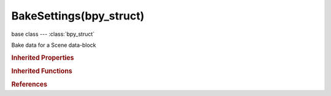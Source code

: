 BakeSettings(bpy_struct)
========================

.. module:: bpy.types

base class --- :class:`bpy_struct`

.. class:: BakeSettings(bpy_struct)

   Bake data for a Scene data-block

   .. attribute:: cage_extrusion

      Distance to use for the inward ray cast when using selected to active

      :type: float in [0, inf], default 0.0

   .. attribute:: cage_object

      Object to use as cage instead of calculating the cage from the active object with cage extrusion

      :type: string, default "", (never None)

   .. attribute:: filepath

      Image filepath to use when saving externally

      :type: string, default "", (never None)

   .. attribute:: height

      Vertical dimension of the baking map

      :type: int in [4, 10000], default 0

   .. data:: image_settings

      :type: :class:`ImageFormatSettings`, (readonly, never None)

   .. attribute:: margin

      Extends the baked result as a post process filter

      :type: int in [0, 32767], default 0

   .. attribute:: normal_b

      Axis to bake in blue channel

      :type: enum in ['POS_X', 'POS_Y', 'POS_Z', 'NEG_X', 'NEG_Y', 'NEG_Z'], default 'POS_X'

   .. attribute:: normal_g

      Axis to bake in green channel

      :type: enum in ['POS_X', 'POS_Y', 'POS_Z', 'NEG_X', 'NEG_Y', 'NEG_Z'], default 'POS_X'

   .. attribute:: normal_r

      Axis to bake in red channel

      :type: enum in ['POS_X', 'POS_Y', 'POS_Z', 'NEG_X', 'NEG_Y', 'NEG_Z'], default 'POS_X'

   .. attribute:: normal_space

      Choose normal space for baking

      * ``OBJECT`` Object, Bake the normals in object space.
      * ``TANGENT`` Tangent, Bake the normals in tangent space.

      :type: enum in ['OBJECT', 'TANGENT'], default 'OBJECT'

   .. data:: pass_filter

      Passes to include in the active baking pass

      :type: enum set in {'NONE', 'AO', 'EMIT', 'DIRECT', 'INDIRECT', 'COLOR', 'DIFFUSE', 'GLOSSY', 'TRANSMISSION', 'SUBSURFACE'}, default {}, (readonly)

   .. attribute:: save_mode

      Choose how to save the baking map

      * ``INTERNAL`` Internal, Save the baking map in an internal image data-block.
      * ``EXTERNAL`` External, Save the baking map in an external file.

      :type: enum in ['INTERNAL', 'EXTERNAL'], default 'INTERNAL'

   .. attribute:: use_automatic_name

      Automatically name the output file with the pass type (external only)

      :type: boolean, default False

   .. attribute:: use_cage

      Cast rays to active object from a cage

      :type: boolean, default False

   .. attribute:: use_clear

      Clear Images before baking (internal only)

      :type: boolean, default False

   .. attribute:: use_pass_ambient_occlusion

      Add ambient occlusion contribution

      :type: boolean, default False

   .. attribute:: use_pass_color

      Color the pass

      :type: boolean, default False

   .. attribute:: use_pass_diffuse

      Add diffuse contribution

      :type: boolean, default False

   .. attribute:: use_pass_direct

      Add direct lighting contribution

      :type: boolean, default False

   .. attribute:: use_pass_emit

      Add emission contribution

      :type: boolean, default False

   .. attribute:: use_pass_glossy

      Add glossy contribution

      :type: boolean, default False

   .. attribute:: use_pass_indirect

      Add indirect lighting contribution

      :type: boolean, default False

   .. attribute:: use_pass_subsurface

      Add subsurface contribution

      :type: boolean, default False

   .. attribute:: use_pass_transmission

      Add transmission contribution

      :type: boolean, default False

   .. attribute:: use_selected_to_active

      Bake shading on the surface of selected objects to the active object

      :type: boolean, default False

   .. attribute:: use_split_materials

      Split external images per material (external only)

      :type: boolean, default False

   .. attribute:: width

      Horizontal dimension of the baking map

      :type: int in [4, 10000], default 0

   .. classmethod:: bl_rna_get_subclass(id, default=None)
   
      :arg id: The RNA type identifier.
      :type id: string
      :return: The RNA type or default when not found.
      :rtype: :class:`bpy.types.Struct` subclass


   .. classmethod:: bl_rna_get_subclass_py(id, default=None)
   
      :arg id: The RNA type identifier.
      :type id: string
      :return: The class or default when not found.
      :rtype: type


.. rubric:: Inherited Properties

.. hlist::
   :columns: 2

   * :class:`bpy_struct.id_data`

.. rubric:: Inherited Functions

.. hlist::
   :columns: 2

   * :class:`bpy_struct.as_pointer`
   * :class:`bpy_struct.driver_add`
   * :class:`bpy_struct.driver_remove`
   * :class:`bpy_struct.get`
   * :class:`bpy_struct.is_property_hidden`
   * :class:`bpy_struct.is_property_readonly`
   * :class:`bpy_struct.is_property_set`
   * :class:`bpy_struct.items`
   * :class:`bpy_struct.keyframe_delete`
   * :class:`bpy_struct.keyframe_insert`
   * :class:`bpy_struct.keys`
   * :class:`bpy_struct.path_from_id`
   * :class:`bpy_struct.path_resolve`
   * :class:`bpy_struct.property_unset`
   * :class:`bpy_struct.type_recast`
   * :class:`bpy_struct.values`

.. rubric:: References

.. hlist::
   :columns: 2

   * :class:`RenderSettings.bake`

